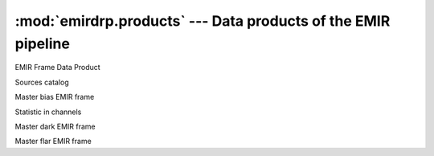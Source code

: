 ===================================================================
:mod:`emirdrp.products` --- Data products of the EMIR pipeline
===================================================================

.. module:: emirdrp.products
   :synopsis:  Data products of the EMIR pipeline

.. class:: FrameDataProduct

   EMIR Frame Data Product

.. class:: SourcesCatalog

   Sources catalog

.. class:: MasterBias

   Master bias EMIR frame

.. class:: ChannelLevelStatistics

   Statistic in channels

.. class:: MasterDark

   Master dark EMIR frame

.. class:: MasterIntensityFlat

   Master flar EMIR frame

